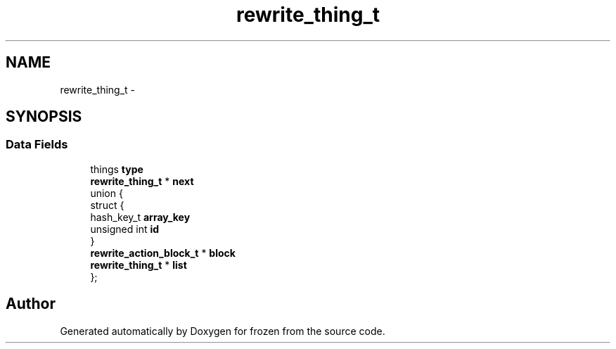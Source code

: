 .TH "rewrite_thing_t" 3 "Sat Nov 5 2011" "Version 1.0" "frozen" \" -*- nroff -*-
.ad l
.nh
.SH NAME
rewrite_thing_t \- 
.SH SYNOPSIS
.br
.PP
.SS "Data Fields"

.in +1c
.ti -1c
.RI "things \fBtype\fP"
.br
.ti -1c
.RI "\fBrewrite_thing_t\fP * \fBnext\fP"
.br
.ti -1c
.RI "union {"
.br
.ti -1c
.RI "   struct {"
.br
.ti -1c
.RI "      hash_key_t \fBarray_key\fP"
.br
.ti -1c
.RI "      unsigned int \fBid\fP"
.br
.ti -1c
.RI "   } "
.br
.ti -1c
.RI "   \fBrewrite_action_block_t\fP * \fBblock\fP"
.br
.ti -1c
.RI "   \fBrewrite_thing_t\fP * \fBlist\fP"
.br
.ti -1c
.RI "}; "
.br
.in -1c

.SH "Author"
.PP 
Generated automatically by Doxygen for frozen from the source code.
